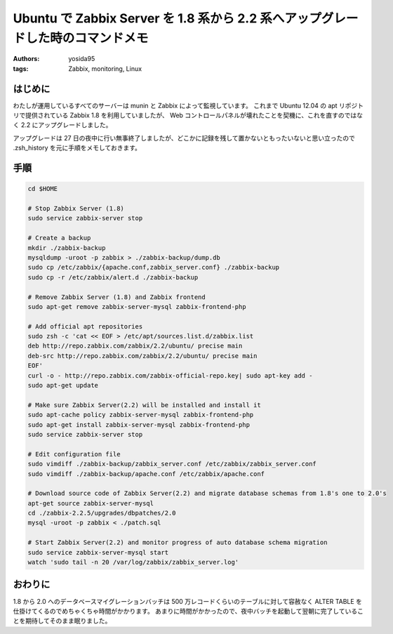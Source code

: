 Ubuntu で Zabbix Server を 1.8 系から 2.2 系へアップグレードした時のコマンドメモ
================================================================================

:authors: yosida95
:tags: Zabbix, monitoring, Linux

はじめに
--------

わたしが運用しているすべてのサーバーは munin と Zabbix によって監視しています。
これまで Ubuntu 12.04 の apt リポジトリで提供されている Zabbix 1.8 を利用していましたが、 Web コントロールパネルが壊れたことを契機に、これを直すのではなく 2.2 にアップグレードしました。

アップグレードは 27 日の夜中に行い無事終了しましたが、どこかに記録を残して置かないともったいないと思い立ったので .zsh\_history を元に手順をメモしておきます。


手順
----

.. code-block:: sh

   cd $HOME

   # Stop Zabbix Server (1.8)
   sudo service zabbix-server stop

   # Create a backup
   mkdir ./zabbix-backup
   mysqldump -uroot -p zabbix > ./zabbix-backup/dump.db
   sudo cp /etc/zabbix/{apache.conf,zabbix_server.conf} ./zabbix-backup
   sudo cp -r /etc/zabbix/alert.d ./zabbix-backup

   # Remove Zabbix Server (1.8) and Zabbix frontend
   sudo apt-get remove zabbix-server-mysql zabbix-frontend-php

   # Add official apt repositories
   sudo zsh -c 'cat << EOF > /etc/apt/sources.list.d/zabbix.list
   deb http://repo.zabbix.com/zabbix/2.2/ubuntu/ precise main
   deb-src http://repo.zabbix.com/zabbix/2.2/ubuntu/ precise main
   EOF'
   curl -o - http://repo.zabbix.com/zabbix-official-repo.key| sudo apt-key add -
   sudo apt-get update

   # Make sure Zabbix Server(2.2) will be installed and install it
   sudo apt-cache policy zabbix-server-mysql zabbix-frontend-php
   sudo apt-get install zabbix-server-mysql zabbix-frontend-php
   sudo service zabbix-server stop

   # Edit configuration file
   sudo vimdiff ./zabbix-backup/zabbix_server.conf /etc/zabbix/zabbix_server.conf
   sudo vimdiff ./zabbix-backup/apache.conf /etc/zabbix/apache.conf

   # Download source code of Zabbix Server(2.2) and migrate database schemas from 1.8's one to 2.0's
   apt-get source zabbix-server-mysql
   cd ./zabbix-2.2.5/upgrades/dbpatches/2.0
   mysql -uroot -p zabbix < ./patch.sql

   # Start Zabbix Server(2.2) and monitor progress of auto database schema migration
   sudo service zabbix-server-mysql start
   watch 'sudo tail -n 20 /var/log/zabbix/zabbix_server.log'


おわりに
--------

.. raw:: html

    <blockquote class="twitter-tweet" lang="en"><p lang="ja" dir="ltr">Zabbix を OS の標準リポジトリに入っている 1.8 系から 2.2.4 にアップグレードした。長い道のりだった。主に mysqldump でのバックアップ作成と 1.8 から 2.0 の時のデータベースマイグレーションが。</p>&mdash; Kohei YOSHIDA (@yosida95) <a href="https://twitter.com/yosida95/status/493613687597318144">July 28, 2014</a></blockquote>

1.8 から 2.0 へのデータベースマイグレーションバッチは 500 万レコードくらいのテーブルに対して容赦なく ALTER TABLE を仕掛けてくるのでめちゃくちゃ時間がかかります。
あまりに時間がかかったので、夜中バッチを起動して翌朝に完了していることを期待してそのまま眠りました。
